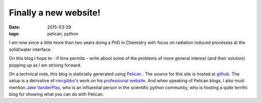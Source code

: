 Finally a new website!
######################

:date: 2015-03-29
:tags: pelican, python

I am now since a little more than two years doing a PhD in Chemistry
with focus on radiation induced processes at the solid/water interface.

On this blog I hope to - if time permits - write about some of the
problems of more general interest (and their solution) popping up as I
am striving forward.

On a technical note, this blog is staticially generated using `Pelican
<http://blog.getpelican.com/>`_ . The source for this site is hosted
at `github <http://github.com/bjodah/bjodah.github.io/tree/source>`_.
The setup is a derivative of `rmcgibbo's <https://github.com/rmcgibbo>`_ work
on his `professional website <https://github.com/rmcgibbo/rmcgibbo.org>`_. And when
speaking of Pelican blogs, I also must mention `Jake VanderPlas
<http://jakevdp.github.io/>`_, who is an influential person in the
scientific python community, who is hosting a quite terrific blog for
showing what you can do with Pelican.
